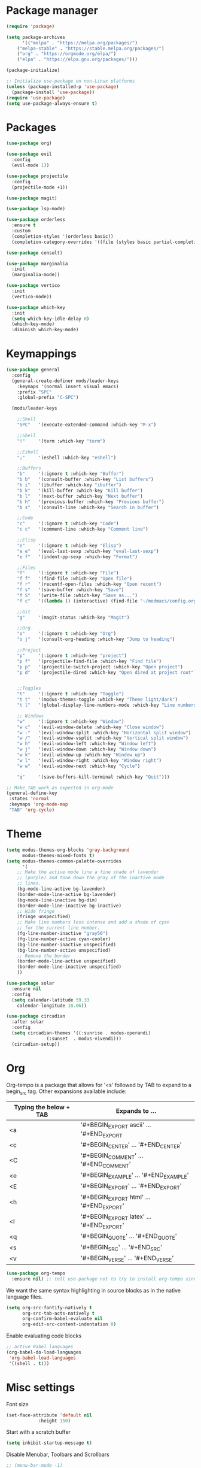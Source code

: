 * Package manager

#+begin_src emacs-lisp
(require 'package)

(setq package-archives
      '(("melpa" . "https://melpa.org/packages/")
	("melpa-stable" . "https://stable.melpa.org/packages/")
	("org" . "https://orgmode.org/elpa/")
	("elpa" . "https://elpa.gnu.org/packages/")))

(package-initialize)

;; Initialize use-package on non-Linux platforms
(unless (package-installed-p 'use-package)
  (package-install 'use-package))
(require 'use-package)
(setq use-package-always-ensure t)
#+end_src

* Packages

#+begin_src emacs-lisp
(use-package org)

(use-package evil
  :config
  (evil-mode 1))

(use-package projectile
  :config
  (projectile-mode +1))

(use-package magit)

(use-package lsp-mode)

(use-package orderless
  :ensure t
  :custom
  (completion-styles '(orderless basic))
  (completion-category-overrides '((file (styles basic partial-completion)))))

(use-package consult)

(use-package marginalia
  :init
  (marginalia-mode))

(use-package vertico
  :init
  (vertico-mode))

(use-package which-key
  :init
  (setq which-key-idle-delay 0)
  (which-key-mode)
  :diminish which-key-mode)
#+end_src

* Keymappings

#+begin_src emacs-lisp
(use-package general
  :config
  (general-create-definer mods/leader-keys
    :keymaps '(normal insert visual emacs)
    :prefix "SPC"
    :global-prefix "C-SPC")

  (mods/leader-keys

    ;;Shell
    "SPC"	'(execute-extended-command :which-key "M-x")

    ;;Shell
    "!"		'(term :which-key "term")

    ;;Eshell
    ";"		'(eshell :which-key "eshell")

    ;;Buffers
    "b"		'(:ignore t :which-key "Buffer")
    "b b"	'(consult-buffer :which-key "List buffers")
    "b i"	'(ibuffer :which-key "ibuffer")
    "b k"	'(kill-buffer :which-key "Kill buffer")
    "b l"	'(next-buffer :which-key "Next buffer")
    "b h"	'(previous-buffer :which-key "Previous buffer")
    "b s"	'(consult-line :which-key "Search in buffer")

    ;;Code
    "c"		'(:ignore t :which-key "Code")
    "c c"	'(comment-line :which-key "Comment line")

    ;;Elisp
    "e"		'(:ignore t :which-key "Elisp")
    "e e"	'(eval-last-sexp :which-key "eval-last-sexp")
    "e f"	'(indent-pp-sexp :which-key "Format")

    ;;Files
    "f"		'(:ignore t :which-key "File")
    "f f"	'(find-file :which-key "Open file")
    "f r"	'(recentf-open-files :which-key "Open recent")
    "f s"	'(save-buffer :which-key "Save")
    "f S"	'(write-file :which-key "Save as...")
    "f c"	'((lambda () (interactive) (find-file "~/modmacs/config.org")) :which-key: "Open config.org")

    ;;Git
    "g"		'(magit-status :which-key "Magit")

    ;;Org
    "o"		'(:ignore t :which-key "Org")
    "o j"	'(consult-org-heading :which-key "Jump to heading")

    ;;Project
    "p"		'(:ignore t :which-key "project")
    "p f"	'(projectile-find-file :which-key "Find file")
    "p p"	'(projectile-switch-project :which-key "Open project")
    "p d"	'(projectile-dired :which-key "Open dired at project root")
    

    ;;Toggles
    "t"		'(:ignore t :which-key "Toggle")
    "t t"	'(modus-themes-toggle :which-key "Theme light/dark")
    "t l"	'(global-display-line-numbers-mode :which-key "Line numbers")

    ;; Windows 
    "w"		'(:ignore t :which-key "Window")
    "w c"	'(evil-window-delete :which-key "Close window")
    "w -"	'(evil-window-split :which-key "Horizontal split window")
    "w /"	'(evil-window-vsplit :which-key "Vertical split window")
    "w h"	'(evil-window-left :which-key "Window left")
    "w j"	'(evil-window-down :which-key "Window down")
    "w k"	'(evil-window-up :which-key "Window up")
    "w l"	'(evil-window-right :which-key "Window right")
    "w w"	'(evil-window-next :which-key "Cycle")

    "q"		'(save-buffers-kill-terminal :which-key "Quit")))

;; Make TAB work as expected in org-mode
(general-define-key
 :states 'normal
 :keymaps 'org-mode-map
 "TAB" 'org-cycle)
#+end_src

* Theme

#+begin_src emacs-lisp
(setq modus-themes-org-blocks 'gray-background
      modus-themes-mixed-fonts t)
(setq modus-themes-common-palette-overrides
      '(
	;; Make the active mode line a fine shade of lavender
	;; (purple) and tone down the gray of the inactive mode
	;; lines.
	(bg-mode-line-active bg-lavender)
	(border-mode-line-active bg-lavender)
	(bg-mode-line-inactive bg-dim)
	(border-mode-line-inactive bg-inactive)
	;; Hide fringe
	(fringe unspecified)
	;; Make line numbers less intense and add a shade of cyan
	;; for the current line number.
	(fg-line-number-inactive "gray50")
	(fg-line-number-active cyan-cooler)
	(bg-line-number-inactive unspecified)
	(bg-line-number-active unspecified) 
	;; Remove the border
	(border-mode-line-active unspecified)
	(border-mode-line-inactive unspecified)
	))

(use-package solar
  :ensure nil
  :config
  (setq calendar-latitude 59.33
	calendar-longitude 18.06))

(use-package circadian
  :after solar
  :config
  (setq circadian-themes '((:sunrise . modus-operandi)
			   (:sunset  . modus-vivendi)))
  (circadian-setup))
#+end_src

* Org

Org-tempo is a package that allows for '<s' followed by TAB to expand to a begin_src tag.  Other expansions available include:

| Typing the below + TAB | Expands to ...                          |
|------------------------+-----------------------------------------|
| <a                     | '#+BEGIN_EXPORT ascii' … '#+END_EXPORT  |
| <c                     | '#+BEGIN_CENTER' … '#+END_CENTER'       |
| <C                     | '#+BEGIN_COMMENT' … '#+END_COMMENT'     |
| <e                     | '#+BEGIN_EXAMPLE' … '#+END_EXAMPLE'     |
| <E                     | '#+BEGIN_EXPORT' … '#+END_EXPORT'       |
| <h                     | '#+BEGIN_EXPORT html' … '#+END_EXPORT'  |
| <l                     | '#+BEGIN_EXPORT latex' … '#+END_EXPORT' |
| <q                     | '#+BEGIN_QUOTE' … '#+END_QUOTE'         |
| <s                     | '#+BEGIN_SRC' … '#+END_SRC'             |
| <v                     | '#+BEGIN_VERSE' … '#+END_VERSE'         |

#+begin_src emacs-lisp
(use-package org-tempo
  :ensure nil) ;; tell use-package not to try to install org-tempo since it's already there.
#+end_src

We want the same syntax highlighting in source blocks as in the native language files.
#+begin_src emacs-lisp
(setq org-src-fontify-natively t
      org-src-tab-acts-natively t
      org-confirm-babel-evaluate nil
      org-edit-src-content-indentation 0)
#+end_src

Enable evaluating code blocks
#+begin_src emacs-lisp
;; active Babel languages
(org-babel-do-load-languages
 'org-babel-load-languages
 '((shell . t)))
#+end_src

* Misc settings

Font size
#+begin_src emacs-lisp
(set-face-attribute 'default nil
		    :height 150)
#+end_src

Start with a scratch buffer
 #+begin_src emacs-lisp
(setq inhibit-startup-message t)
#+end_src

Disable Menubar, Toolbars and Scrollbars
#+begin_src emacs-lisp
;; (menu-bar-mode -1)
;; (tool-bar-mode -1)
(scroll-bar-mode -1)
#+end_src

Highlight active line
#+begin_src emacs-lisp
(hl-line-mode t)
#+end_src

Show line numbers
#+begin_src emacs-lisp
(global-display-line-numbers-mode 1)
#+end_src

Refresh buffer if the underlying file changes
#+begin_src emacs-lisp
(global-auto-revert-mode 1) 
#+end_src

Refresh dired when files change
#+begin_src emacs-lisp
(setq global-auto-revert-non-file-buffers t) 
#+end_src

Enable recent files
#+begin_src emacs-lisp
(recentf-mode 1)
#+end_src

Restore last cursor location in previously opened files
#+begin_src emacs-lisp
(save-place-mode 1)
#+end_src

Start in fullscreen
#+begin_src emacs-lisp
(add-hook 'window-setup-hook 'toggle-frame-fullscreen t)
#+end_src

Tab width
#+begin_src emacs-lisp
(setq tab-width 4)
(setq evil-shift-width 4)
#+end_src
